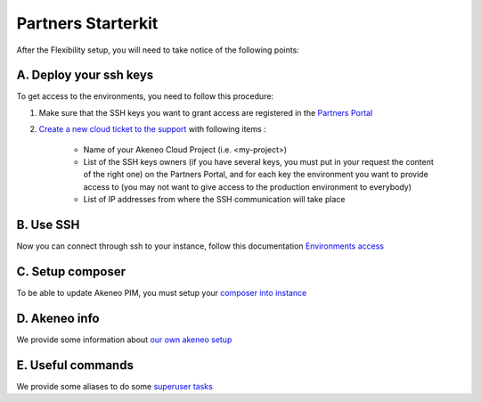 Partners Starterkit
===================

After the Flexibility setup, you will need to take notice of the following points:

A. Deploy your ssh keys
-----------------------
To get access to the environments, you need to follow this procedure:

#. Make sure that the SSH keys you want to grant access are registered in the `Partners Portal`_
#. `Create a new cloud ticket to the support`_ with following items :

    - Name of your Akeneo Cloud Project (i.e. <my-project>)
    - List of the SSH keys owners (if you have several keys, you must put in your request the content of the right one) on the Partners Portal, and for each key the environment you want to provide access to (you may not want to give access to the production environment to everybody)
    - List of IP addresses from where the SSH communication will take place


B. Use SSH
----------

Now you can connect through ssh to your instance, follow this documentation `Environments access`_

C. Setup composer
-----------------
To be able to update Akeneo PIM, you must setup your `composer into instance`_

D. Akeneo info
------------------

We provide some information about `our own akeneo setup`_

E. Useful commands
-------------------

We provide some aliases to do some `superuser tasks`_


.. _`Partners Portal`: https://partners.akeneo.com
.. _`Create a new cloud ticket to the support`: https://akeneo.atlassian.net/servicedesk/customer/portal/8/group/23 
.. _`Environments access`: ./environments_access.html
.. _`composer into instance`: ./composer_settings.html
.. _`our own akeneo setup`: ./pim_application.html
.. _`superuser tasks`: ./partners.html

